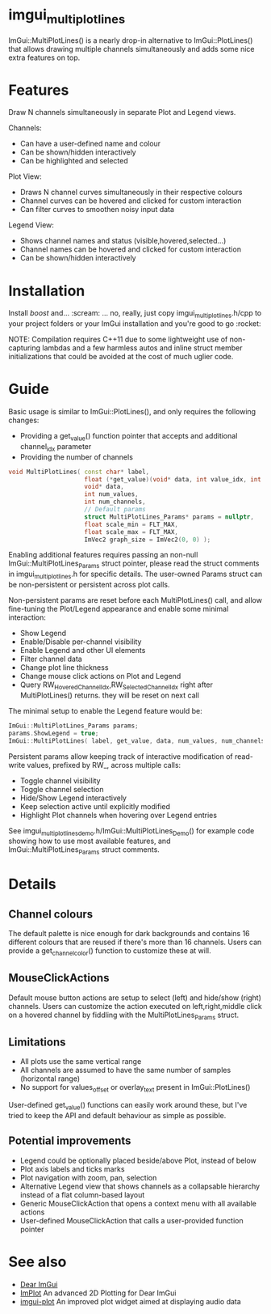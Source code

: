 #+STARTUP: indent
* imgui_multiplotlines

ImGui::MultiPlotLines() is a nearly drop-in alternative to
ImGui::PlotLines() that allows drawing multiple channels
simultaneously and adds some nice extra features on top.

#+html: <p align="center"><img src="images/mpl_default_with_legend.png" width="500" title"Plot + Legend"/></p>

* Features

Draw N channels simultaneously in separate Plot and Legend views.

Channels:
- Can have a user-defined name and colour
- Can be shown/hidden interactively
- Can be highlighted and selected

Plot View:
- Draws N channel curves simultaneously in their respective colours
- Channel curves can be hovered and clicked for custom interaction
- Can filter curves to smoothen noisy input data

Legend View:
- Shows channel names and status (visible,hovered,selected...)
- Channel names can be hovered and clicked for custom interaction
- Can be shown/hidden interactively

#+html: <p align="center"><img src="images/mpl_demo.gif" width="500" title="MultiPlotLines_Demo()"/></p>

* Installation

Install /boost/ and... :scream: ... no, really, just copy
imgui_multiplotlines.h/cpp to your project folders or your ImGui
installation and you're good to go :rocket:

NOTE: Compilation requires C++11 due to some lightweight use of
non-capturing lambdas and a few harmless autos and inline struct
member initializations that could be avoided at the cost of much
uglier code.

* Guide

Basic usage is similar to ImGui::PlotLines(), and only requires the following changes:
- Providing a get_value() function pointer that accepts and additional channel_idx parameter
- Providing the number of channels

#+BEGIN_SRC cpp
  void MultiPlotLines( const char* label,
                       float (*get_value)(void* data, int value_idx, int channel_idx),
                       void* data,
                       int num_values,
                       int num_channels,
                       // Default params
                       struct MultiPlotLines_Params* params = nullptr,
                       float scale_min = FLT_MAX,
                       float scale_max = FLT_MAX,
                       ImVec2 graph_size = ImVec2(0, 0) );
#+END_SRC

Enabling additional features requires passing an non-null
ImGui::MultiPlotLines_Params struct pointer, please read the struct
comments in imgui_multiplotlines.h for specific details. The user-owned
Params struct can be non-persistent or persistent across plot calls.

Non-persistent params are reset before each MultiPlotLines() call, and
allow fine-tuning the Plot/Legend appearance and enable some minimal
interaction:
- Show Legend
- Enable/Disable per-channel visibility
- Enable Legend and other UI elements
- Filter channel data
- Change plot line thickness
- Change mouse click actions on Plot and Legend
- Query RW_HoveredChannelIdx,RW_SelectedChannelIdx right after
  MultiPlotLines() returns. they will be reset on next call

The minimal setup to enable the Legend feature would be:
#+BEGIN_SRC cpp
  ImGui::MultiPlotLines_Params params;
  params.ShowLegend = true;
  ImGui::MultiPlotLines( label, get_value, data, num_values, num_channels, &params );
#+END_SRC

Persistent params allow keeping track of interactive modification of
read-write values, prefixed by RW_, across multiple calls:
- Toggle channel visibility
- Toggle channel selection
- Hide/Show Legend interactively
- Keep selection active until explicitly modified
- Highlight Plot channels when hovering over Legend entries

See imgui_multiplotlines_demo.h/ImGui::MultiPlotLines_Demo() for
example code showing how to use most available features, and
ImGui::MultiPlotLines_Params struct comments.

* Details
** Channel colours
The default palette is nice enough for dark backgrounds and contains
16 different colours that are reused if there's more than 16
channels. Users can provide a get_channel_color() function to
customize these at will.
** MouseClickActions
Default mouse button actions are setup to select (left) and hide/show
(right) channels. Users can customize the action executed on
left,right,middle click on a hovered channel by fiddling with the
MultiPlotLines_Params struct.
** Limitations
- All plots use the same vertical range
- All channels are assumed to have the same number of samples (horizontal range)
- No support for values_offset or overlay_text present in ImGui::PlotLines()
User-defined get_value() functions can easily work around these, but
I've tried to keep the API and default behaviour as simple as possible.
** Potential improvements
- Legend could be optionally placed beside/above Plot, instead of below
- Plot axis labels and ticks marks
- Plot navigation with zoom, pan, selection
- Alternative Legend view that shows channels as a collapsable
  hierarchy instead of a flat column-based layout
- Generic MouseClickAction that opens a context menu with all available actions
- User-defined MouseClickAction that calls a user-provided function pointer
* See also
- [[https://github.com/ocornut/imgui/][Dear ImGui]]
- [[https://github.com/epezent/implot][ImPlot]] An advanced 2D Plotting for Dear ImGui
- [[https://github.com/soulthreads/imgui-plot][imgui-plot]] An improved plot widget aimed at displaying audio data
